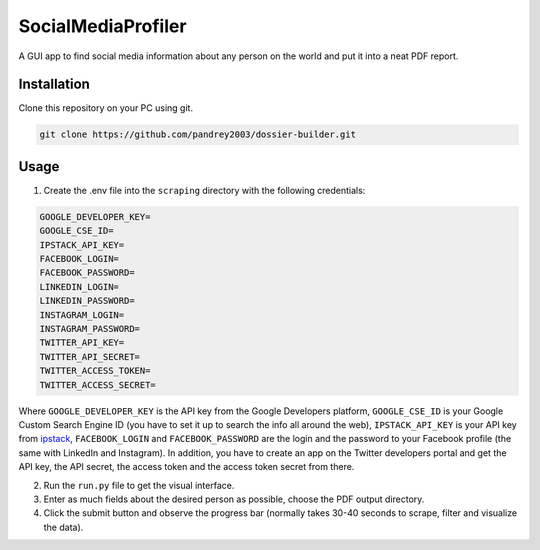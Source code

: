SocialMediaProfiler
===================
.. image:: https://www.codefactor.io/repository/github/pandrey2003/dossier-builder/badge?s=054c68d980a604ff0848d9243133497056c3f675
   :target: https://www.codefactor.io/repository/github/pandrey2003/dossier-builder
   :alt: CodeFactor

A GUI app to find social media information about any person on the world and put it into a neat PDF report.

Installation
------------
Clone this repository on your PC using git.

.. code-block:: bash

   git clone https://github.com/pandrey2003/dossier-builder.git

Usage
-----
1. Create the .env file into the ``scraping`` directory with the following credentials:

.. code-block:: python

   GOOGLE_DEVELOPER_KEY=
   GOOGLE_CSE_ID=
   IPSTACK_API_KEY=
   FACEBOOK_LOGIN=
   FACEBOOK_PASSWORD=
   LINKEDIN_LOGIN=
   LINKEDIN_PASSWORD=
   INSTAGRAM_LOGIN=
   INSTAGRAM_PASSWORD=
   TWITTER_API_KEY=
   TWITTER_API_SECRET=
   TWITTER_ACCESS_TOKEN=
   TWITTER_ACCESS_SECRET=

Where ``GOOGLE_DEVELOPER_KEY`` is the API key from the Google Developers platform, ``GOOGLE_CSE_ID`` is your Google Custom Search Engine ID (you have to set it up to search the info all around the web), ``IPSTACK_API_KEY`` is your API key from `ipstack <https://ipstack.com/>`_, ``FACEBOOK_LOGIN`` and ``FACEBOOK_PASSWORD`` are the login and the password to your Facebook profile (the same with LinkedIn and Instagram). In addition, you have to create an app on the Twitter developers portal and get the API key, the API secret, the access token and the access token secret from there.

2. Run the ``run.py`` file to get the visual interface.

3. Enter as much fields about the desired person as possible, choose the PDF output directory.

4. Click the submit button and observe the progress bar (normally takes 30-40 seconds to scrape, filter and visualize the data).
